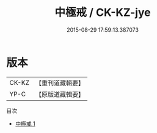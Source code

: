 #+TITLE: 中極戒 / CK-KZ-jye

#+DATE: 2015-08-29 17:59:13.387073
* 版本
 |     CK-KZ|【重刊道藏輯要】|
 |      YP-C|【原版道藏輯要】|
目次
 - [[file:KR5i0099_001.txt][中極戒 1]]
